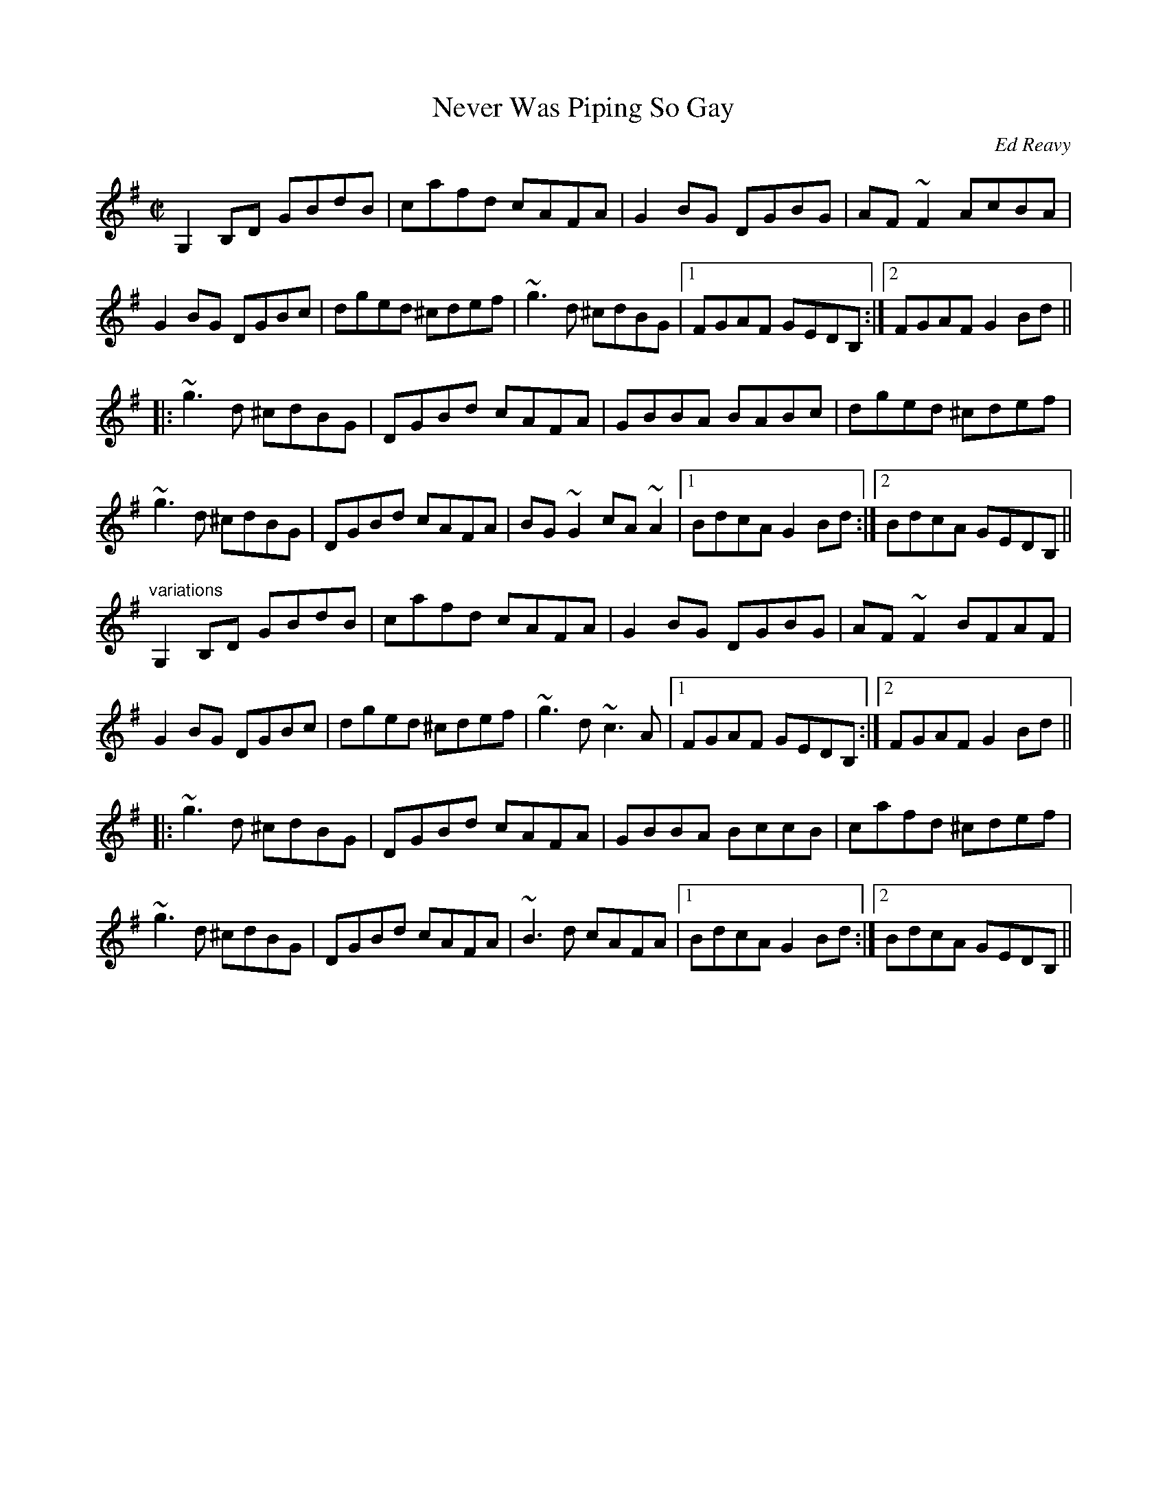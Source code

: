 X: 1
T:Never Was Piping So Gay
C:Ed Reavy
R:reel
S:Tommy McCarthy
D:Stockton's Wing: Light in the Western Sky
Z:id:hn-reel-622
M:C|
K:G
G,2B,D GBdB|cafd cAFA|G2BG DGBG|AF~F2 AcBA|
G2BG DGBc|dged ^cdef|~g3d ^cdBG|1 FGAF GEDB,:|2 FGAF G2Bd||
|:~g3d ^cdBG|DGBd cAFA|GBBA BABc|dged ^cdef|
~g3d ^cdBG|DGBd cAFA|BG~G2 cA~A2|1 BdcA G2Bd:|2 BdcA GEDB,||
"variations"
G,2B,D GBdB|cafd cAFA|G2BG DGBG|AF~F2 BFAF|
G2BG DGBc|dged ^cdef|~g3d ~c3A|1 FGAF GEDB,:|2 FGAF G2Bd||
|:~g3d ^cdBG|DGBd cAFA|GBBA BccB|cafd ^cdef|
~g3d ^cdBG|DGBd cAFA|~B3d cAFA|1 BdcA G2Bd:|2 BdcA GEDB,||
